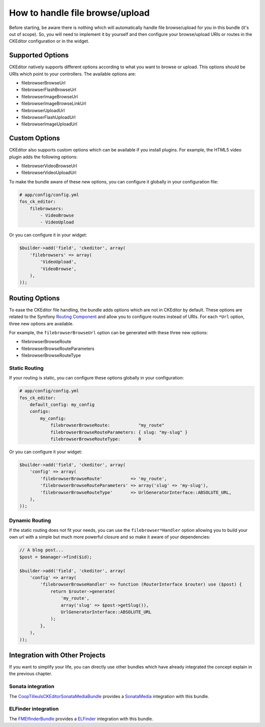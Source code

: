 How to handle file browse/upload
================================

Before starting, be aware there is nothing which will automatically handle file
browse/upload for you in this bundle (it's out of scope). So, you will need to
implement it by yourself and then configure your browse/upload URIs or routes in
the CKEditor configuration or in the widget.

Supported Options
-----------------

CKEditor natively supports different options according to what you want to
browse or upload. This options should be URIs which point to your controllers.
The available options are:

* filebrowserBrowseUrl
* filebrowserFlashBrowseUrl
* filebrowserImageBrowseUrl
* filebrowserImageBrowseLinkUrl
* filebrowserUploadUrl
* filebrowserFlashUploadUrl
* filebrowserImageUploadUrl

Custom Options
--------------

CKEditor also supports custom options which can be available if you install
plugins. For example, the HTML5 video plugin adds the following options:

* filebrowserVideoBrowseUrl
* filebrowserVideoUploadUrl

To make the bundle aware of these new options, you can configure it globally
in your configuration file:

.. code-block:: yaml

    # app/config/config.yml
    fos_ck_editor:
        filebrowsers:
            - VideoBrowse
            - VideoUpload

Or you can configure it in your widget:

.. code-block:: php

    $builder->add('field', 'ckeditor', array(
        'filebrowsers' => array(
            'VideoUpload',
            'VideoBrowse',
        ),
    ));

Routing Options
---------------

To ease the CKEditor file handling, the bundle adds options which are not in
CKEditor by default. These options are related to the Symfony `Routing Component`_
and allow you to configure routes instead of URIs. For each ``*Url`` option,
three new options are available.

For example, the ``filebrowserBrowseUrl`` option can be generated with these
three new options:

* filebrowserBrowseRoute
* filebrowserBrowseRouteParameters
* filebrowserBrowseRouteType

Static Routing
~~~~~~~~~~~~~~

If your routing is static, you can configure these options globally in your
configuration:

.. code-block:: yaml

    # app/config/config.yml
    fos_ck_editor:
        default_config: my_config
        configs:
            my_config:
                filebrowserBrowseRoute:           "my_route"
                filebrowserBrowseRouteParameters: { slug: "my-slug" }
                filebrowserBrowseRouteType:       0

Or you can configure it your widget:

.. code-block:: php

    $builder->add('field', 'ckeditor', array(
        'config' => array(
            'filebrowserBrowseRoute'           => 'my_route',
            'filebrowserBrowseRouteParameters' => array('slug' => 'my-slug'),
            'filebrowserBrowseRouteType'       => UrlGeneratorInterface::ABSOLUTE_URL,
        ),
    ));

Dynamic Routing
~~~~~~~~~~~~~~~

If the static routing does not fit your needs, you can use the
``filebrowser*Handler`` option allowing you to build your own url with a simple
but much more powerful closure and so make it aware of your dependencies:

.. code-block:: php

    // A blog post...
    $post = $manager->find($id);

    $builder->add('field', 'ckeditor', array(
        'config' => array(
            'filebrowserBrowseHandler' => function (RouterInterface $router) use ($post) {
                return $router->generate(
                    'my_route',
                    array('slug' => $post->getSlug()),
                    UrlGeneratorInterface::ABSOLUTE_URL
                );
            },
        ),
    ));

Integration with Other Projects
-------------------------------

If you want to simplify your life, you can directly use other bundles which have
already integrated the concept explain in the previous chapter.

Sonata integration
~~~~~~~~~~~~~~~~~~

The `CoopTilleulsCKEditorSonataMediaBundle`_ provides a `SonataMedia`_
integration with this bundle.

ELFinder integration
~~~~~~~~~~~~~~~~~~~~

The `FMElfinderBundle`_ provides a `ELFinder`_ integration with this bundle.

.. _`Routing Component`: http://symfony.com/doc/current/book/routing.html
.. _`CoopTilleulsCKEditorSonataMediaBundle`: https://github.com/coopTilleuls/CoopTilleulsCKEditorSonataMediaBundle
.. _`SonataMedia`: http://sonata-project.org/bundles/media
.. _`FMElfinderBundle`: https://github.com/helios-ag/FMElfinderBundle
.. _`ELFinder`: http://elfinder.org
